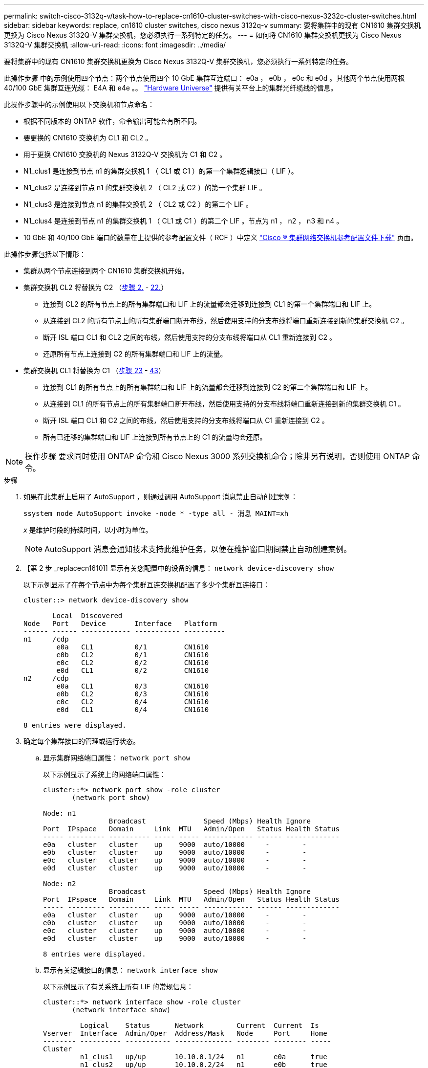 ---
permalink: switch-cisco-3132q-v/task-how-to-replace-cn1610-cluster-switches-with-cisco-nexus-3232c-cluster-switches.html 
sidebar: sidebar 
keywords: replace, cn1610 cluster switches, cisco nexus 3132q-v 
summary: 要将集群中的现有 CN1610 集群交换机更换为 Cisco Nexus 3132Q-V 集群交换机，您必须执行一系列特定的任务。 
---
= 如何将 CN1610 集群交换机更换为 Cisco Nexus 3132Q-V 集群交换机
:allow-uri-read: 
:icons: font
:imagesdir: ../media/


[role="lead"]
要将集群中的现有 CN1610 集群交换机更换为 Cisco Nexus 3132Q-V 集群交换机，您必须执行一系列特定的任务。

此操作步骤 中的示例使用四个节点：两个节点使用四个 10 GbE 集群互连端口： e0a ， e0b ， e0c 和 e0d 。其他两个节点使用两根 40/100 GbE 集群互连光缆： E4A 和 e4e 。。 link:https://hwu.netapp.com/["Hardware Universe"^] 提供有关平台上的集群光纤缆线的信息。

此操作步骤中的示例使用以下交换机和节点命名：

* 根据不同版本的 ONTAP 软件，命令输出可能会有所不同。
* 要更换的 CN1610 交换机为 CL1 和 CL2 。
* 用于更换 CN1610 交换机的 Nexus 3132Q-V 交换机为 C1 和 C2 。
* N1_clus1 是连接到节点 n1 的集群交换机 1 （ CL1 或 C1 ）的第一个集群逻辑接口（ LIF ）。
* N1_clus2 是连接到节点 n1 的集群交换机 2 （ CL2 或 C2 ）的第一个集群 LIF 。
* N1_clus3 是连接到节点 n1 的集群交换机 2 （ CL2 或 C2 ）的第二个 LIF 。
* N1_clus4 是连接到节点 n1 的集群交换机 1 （ CL1 或 C1 ）的第二个 LIF 。节点为 n1 ， n2 ， n3 和 n4 。
* 10 GbE 和 40/100 GbE 端口的数量在上提供的参考配置文件（ RCF ）中定义 https://mysupport.netapp.com/NOW/download/software/sanswitch/fcp/Cisco/netapp_cnmn/download.shtml["Cisco ® 集群网络交换机参考配置文件下载"^] 页面。


此操作步骤包括以下情形：

* 集群从两个节点连接到两个 CN1610 集群交换机开始。
* 集群交换机 CL2 将替换为 C2 （<<step2_replacecn1610,步骤 2.>> - <<step22_replacecn1610,22.>>）
+
** 连接到 CL2 的所有节点上的所有集群端口和 LIF 上的流量都会迁移到连接到 CL1 的第一个集群端口和 LIF 上。
** 从连接到 CL2 的所有节点上的所有集群端口断开布线，然后使用支持的分支布线将端口重新连接到新的集群交换机 C2 。
** 断开 ISL 端口 CL1 和 CL2 之间的布线，然后使用支持的分支布线将端口从 CL1 重新连接到 C2 。
** 还原所有节点上连接到 C2 的所有集群端口和 LIF 上的流量。


* 集群交换机 CL1 将替换为 C1 （<<step23_replacecn1610,步骤 23>> - <<step43_replacecn1610,43>>）
+
** 连接到 CL1 的所有节点上的所有集群端口和 LIF 上的流量都会迁移到连接到 C2 的第二个集群端口和 LIF 上。
** 从连接到 CL1 的所有节点上的所有集群端口断开布线，然后使用支持的分支布线将端口重新连接到新的集群交换机 C1 。
** 断开 ISL 端口 CL1 和 C2 之间的布线，然后使用支持的分支布线将端口从 C1 重新连接到 C2 。
** 所有已迁移的集群端口和 LIF 上连接到所有节点上的 C1 的流量均会还原。





NOTE: 操作步骤 要求同时使用 ONTAP 命令和 Cisco Nexus 3000 系列交换机命令；除非另有说明，否则使用 ONTAP 命令。

.步骤
. 如果在此集群上启用了 AutoSupport ，则通过调用 AutoSupport 消息禁止自动创建案例：
+
`ssystem node AutoSupport invoke -node * -type all - 消息 MAINT=xh`

+
_x_ 是维护时段的持续时间，以小时为单位。

+

NOTE: AutoSupport 消息会通知技术支持此维护任务，以便在维护窗口期间禁止自动创建案例。

. 【第 2 步 _replacecn1610]] 显示有关您配置中的设备的信息： `network device-discovery show`
+
以下示例显示了在每个节点中为每个集群互连交换机配置了多少个集群互连接口：

+
[listing]
----
cluster::> network device-discovery show

       Local  Discovered
Node   Port   Device       Interface   Platform
------ ------ ------------ ----------- ----------
n1     /cdp
        e0a   CL1          0/1         CN1610
        e0b   CL2          0/1         CN1610
        e0c   CL2          0/2         CN1610
        e0d   CL1          0/2         CN1610
n2     /cdp
        e0a   CL1          0/3         CN1610
        e0b   CL2          0/3         CN1610
        e0c   CL2          0/4         CN1610
        e0d   CL1          0/4         CN1610

8 entries were displayed.
----
. 确定每个集群接口的管理或运行状态。
+
.. 显示集群网络端口属性： `network port show`
+
以下示例显示了系统上的网络端口属性：

+
[listing]
----
cluster::*> network port show -role cluster
       (network port show)

Node: n1
                Broadcast              Speed (Mbps) Health Ignore
Port  IPspace   Domain     Link  MTU   Admin/Open   Status Health Status
----- --------- ---------- ----- ----- ------------ ------ -------------
e0a   cluster   cluster    up    9000  auto/10000     -        -
e0b   cluster   cluster    up    9000  auto/10000     -        -
e0c   cluster   cluster    up    9000  auto/10000     -        -
e0d   cluster   cluster    up    9000  auto/10000     -        -

Node: n2
                Broadcast              Speed (Mbps) Health Ignore
Port  IPspace   Domain     Link  MTU   Admin/Open   Status Health Status
----- --------- ---------- ----- ----- ------------ ------ -------------
e0a   cluster   cluster    up    9000  auto/10000     -        -
e0b   cluster   cluster    up    9000  auto/10000     -        -
e0c   cluster   cluster    up    9000  auto/10000     -        -
e0d   cluster   cluster    up    9000  auto/10000     -        -

8 entries were displayed.
----
.. 显示有关逻辑接口的信息： `network interface show`
+
以下示例显示了有关系统上所有 LIF 的常规信息：

+
[listing]
----
cluster::*> network interface show -role cluster
       (network interface show)

         Logical    Status      Network        Current  Current  Is
Vserver  Interface  Admin/Oper  Address/Mask   Node     Port     Home
-------- ---------- ----------- -------------- -------- -------- -----
Cluster
         n1_clus1   up/up       10.10.0.1/24   n1       e0a      true
         n1_clus2   up/up       10.10.0.2/24   n1       e0b      true
         n1_clus3   up/up       10.10.0.3/24   n1       e0c      true
         n1_clus4   up/up       10.10.0.4/24   n1       e0d      true
         n2_clus1   up/up       10.10.0.5/24   n2       e0a      true
         n2_clus2   up/up       10.10.0.6/24   n2       e0b      true
         n2_clus3   up/up       10.10.0.7/24   n2       e0c      true
         n2_clus4   up/up       10.10.0.8/24   n2       e0d      true

8 entries were displayed.
----
.. 显示有关已发现集群交换机的信息： `ssystem cluster-switch show`
+
以下示例显示了集群已知的集群交换机及其管理 IP 地址：

+
[listing]
----
cluster::> system cluster-switch show

Switch                        Type             Address       Model
----------------------------- ---------------- ------------- --------
CL1                           cluster-network  10.10.1.101   CN1610
     Serial Number: 01234567
      Is Monitored: true
            Reason:
  Software Version: 1.2.0.7
    Version Source: ISDP

CL2                           cluster-network  10.10.1.102   CN1610
     Serial Number: 01234568
      Is Monitored: true
            Reason:
  Software Version: 1.2.0.7
    Version Source: ISDP

2 entries were displayed.
----


. 在两个节点上的集群 LIF clus1 和 clus4 上将 ` -auto-revert` 参数设置为 false ： `network interface modify`
+
[listing]
----

cluster::*> network interface modify -vserver node1 -lif clus1 -auto-revert false
cluster::*> network interface modify -vserver node1 -lif clus4 -auto-revert false
cluster::*> network interface modify -vserver node2 -lif clus1 -auto-revert false
cluster::*> network interface modify -vserver node2 -lif clus4 -auto-revert false
----
. 根据您的需求，验证是否在新的 3132Q-V 交换机上安装了适当的 RCF 和映像，并进行任何必要的站点自定义，例如用户和密码，网络地址等。
+
此时必须准备两个交换机。如果需要升级 RCF 和映像，请按照以下步骤操作：

+
.. 请参见 link:http://support.netapp.com/NOW/download/software/cm_switches/["Cisco 以太网交换机"^] 页面。
.. 请记下该页面上的表中的交换机和所需的软件版本。
.. 下载适当版本的 RCF 。
.. 单击 * RCF* 页面上的 * 继续 * ，接受许可协议，然后按照 * 下载 * 页面上的说明下载问题描述 。
.. 下载相应版本的映像软件。
+
http://mysupport.netapp.com/NOW/download/software/sanswitch/fcp/Cisco/netapp_cnmn/download.shtml["Cisco ® 集群和管理网络交换机参考配置文件下载"^]



. 迁移与要更换的第二个 CN1610 交换机关联的 LIF ： `network interface migrate`
+
[NOTE]
====
您必须通过拥有要迁移的集群 LIF 的服务处理器或节点管理界面将集群 LIF 从连接迁移到节点。

====
+
以下示例显示了 n1 和 n2 ，但必须在所有节点上执行 LIF 迁移：

+
[listing]
----

cluster::*> network interface migrate -vserver Cluster -lif n1_clus2 -destination-node  n1  -destination-port  e0a
cluster::*> network interface migrate -vserver Cluster -lif n1_clus3 -destination-node  n1  -destination-port  e0d
cluster::*> network interface migrate -vserver Cluster -lif n2_clus2 -destination-node  n2  -destination-port  e0a
cluster::*> network interface migrate -vserver Cluster -lif n2_clus3 -destination-node  n2  -destination-port  e0d
----
. 验证集群的运行状况： `network interface show`
+
以下示例显示了上一个 `network interface migrate` 命令的结果：

+
[listing]
----
cluster::*> network interface show -role cluster
       (network interface show)

         Logical    Status      Network         Current  Current  Is
Vserver  Interface  Admin/Oper  Address/Mask    Node     Port     Home
-------- ---------- ----------- --------------- -------- -------- -----
Cluster
         n1_clus1   up/up       10.10.0.1/24    n1       e0a      true
         n1_clus2   up/up       10.10.0.2/24    n1       e0a      false
         n1_clus3   up/up       10.10.0.3/24    n1       e0d      false
         n1_clus4   up/up       10.10.0.4/24    n1       e0d      true
         n2_clus1   up/up       10.10.0.5/24    n2       e0a      true
         n2_clus2   up/up       10.10.0.6/24    n2       e0a      false
         n2_clus3   up/up       10.10.0.7/24    n2       e0d      false
         n2_clus4   up/up       10.10.0.8/24    n2       e0d      true

8 entries were displayed.
----
. 关闭物理连接到交换机 CL2 的集群互连端口： `network port modify`
+
以下命令会关闭 n1 和 n2 上的指定端口，但必须关闭所有节点上的端口：

+
[listing]
----

cluster::*> network port modify -node n1 -port e0b -up-admin false
cluster::*> network port modify -node n1 -port e0c -up-admin false
cluster::*> network port modify -node n2 -port e0b -up-admin false
cluster::*> network port modify -node n2 -port e0c -up-admin false
----
. 对远程集群接口执行 Ping 操作，然后执行远程操作步骤 调用服务器检查： `cluster ping-cluster`
+
以下示例显示了如何对远程集群接口执行 ping 操作：

+
[listing]
----
cluster::*> cluster ping-cluster -node n1
Host is n1
Getting addresses from network interface table...
Cluster n1_clus1 n1       e0a    10.10.0.1
Cluster n1_clus2 n1       e0b    10.10.0.2
Cluster n1_clus3 n1       e0c    10.10.0.3
Cluster n1_clus4 n1       e0d    10.10.0.4
Cluster n2_clus1 n2       e0a    10.10.0.5
Cluster n2_clus2 n2       e0b    10.10.0.6
Cluster n2_clus3 n2       e0c    10.10.0.7
Cluster n2_clus4 n2       e0d    10.10.0.8

Local = 10.10.0.1 10.10.0.2 10.10.0.3 10.10.0.4
Remote = 10.10.0.5 10.10.0.6 10.10.0.7 10.10.0.8
Cluster Vserver Id = 4294967293
Ping status:
....
Basic connectivity succeeds on 16 path(s)
Basic connectivity fails on 0 path(s)
................
Detected 1500 byte MTU on 16 path(s):
    Local 10.10.0.1 to Remote 10.10.0.5
    Local 10.10.0.1 to Remote 10.10.0.6
    Local 10.10.0.1 to Remote 10.10.0.7
    Local 10.10.0.1 to Remote 10.10.0.8
    Local 10.10.0.2 to Remote 10.10.0.5
    Local 10.10.0.2 to Remote 10.10.0.6
    Local 10.10.0.2 to Remote 10.10.0.7
    Local 10.10.0.2 to Remote 10.10.0.8
    Local 10.10.0.3 to Remote 10.10.0.5
    Local 10.10.0.3 to Remote 10.10.0.6
    Local 10.10.0.3 to Remote 10.10.0.7
    Local 10.10.0.3 to Remote 10.10.0.8
    Local 10.10.0.4 to Remote 10.10.0.5
    Local 10.10.0.4 to Remote 10.10.0.6
    Local 10.10.0.4 to Remote 10.10.0.7
    Local 10.10.0.4 to Remote 10.10.0.8

Larger than PMTU communication succeeds on 16 path(s)
RPC status:
4 paths up, 0 paths down (tcp check)
4 paths up, 0 paths down (udp check)
----
. 关闭活动 CN1610 交换机 CL1 上的 ISL 端口 13 到 16 ： `shutdown`
+
以下示例显示了如何关闭 CN1610 交换机 CL1 上的 ISL 端口 13 到 16 ：

+
[listing]
----

(CL1)# configure
(CL1)(Config)# interface 0/13-0/16
(CL1)(Interface 0/13-0/16)# shutdown
(CL1)(Interface 0/13-0/16)# exit
(CL1)(Config)# exit
(CL1)#
----
. 在 CL1 和 C2 之间构建临时 ISL ：
+
以下示例将在 CL1 （端口 13-16 ）和 C2 （端口 E1/24/1-4 ）之间构建一个临时 ISL ：

+
[listing]
----
C2# configure
C2(config)# interface port-channel 2
C2(config-if)# switchport mode trunk
C2(config-if)# spanning-tree port type network
C2(config-if)# mtu 9216
C2(config-if)# interface breakout module 1 port 24 map 10g-4x
C2(config)# interface e1/24/1-4
C2(config-if-range)# switchport mode trunk
C2(config-if-range)# mtu 9216
C2(config-if-range)# channel-group 2 mode active
C2(config-if-range)# exit
C2(config-if)# exit
----
. 在所有节点上，拔下连接到 CN1610 交换机 CL2 的缆线。
+
使用支持的布线，您必须将所有节点上已断开连接的端口重新连接到 Nexus 3132Q-V 交换机 C2 。

. 从 CN1610 交换机 CL1 上的端口 13 到 16 拔下四根 ISL 缆线。
+
您必须使用适当的 Cisco QSFP 到 SFP+ 分支缆线将新 Cisco 3132Q-V 交换机 C2 上的端口 1/24 连接到现有 CN1610 交换机 CL1 上的端口 13 到 16 。

+

NOTE: 在将任何缆线重新连接到新的 Cisco 3132Q-V 交换机时，您必须使用光缆或 Cisco 双轴电缆。

. 要使 ISL 成为动态交换机，请在活动 CN1610 交换机上配置 ISL 接口 3/1 以禁用静态模式： `no port-channel static`
+
当步骤 11 中启动两个交换机上的 ISL 时，此配置与 3132Q-V 交换机 C2 上的 ISL 配置匹配

+
以下示例显示了使用 `no port-channel static` 命令将 ISL 接口 3/1 配置为动态：

+
[listing]
----

(CL1)# configure
(CL1)(Config)# interface 3/1
(CL1)(Interface 3/1)# no port-channel static
(CL1)(Interface 3/1)# exit
(CL1)(Config)# exit
(CL1)#
----
. 在活动的 CN1610 交换机 CL1 上启动 ISL 13 到 16 。
+
以下示例说明了在端口通道接口 1/1 上启动 ISL 端口 13 到 16 的过程：

+
[listing]
----

(CL1)# configure
(CL1)(Config)# interface 0/13-0/16,3/1
(CL1)(Interface 0/13-0/16,3/1)# no shutdown
(CL1)(Interface 0/13-0/16,3/1)# exit
(CL1)(Config)# exit
(CL1)#
----
. 验证 CN1610 交换机 CL1 上的 ISL 是否为 `up` ： `show port-channel`
+
对于端口 0/13 到 0/16 ， "Link State" 应为 `up` ， "Type" 应为 `DDynamic` ， "Port Active" 列应为 `True` ：

+
[listing]
----
(CL1)# show port-channel 3/1
Local Interface................................ 3/1
Channel Name................................... ISL-LAG
Link State..................................... Up
Admin Mode..................................... Enabled
Type........................................... Dynamic
Load Balance Option............................ 7
(Enhanced hashing mode)

Mbr    Device/       Port        Port
Ports  Timeout       Speed       Active
------ ------------- ----------  -------
0/13   actor/long    10 Gb Full  True
       partner/long
0/14   actor/long    10 Gb Full  True
       partner/long
0/15   actor/long    10 Gb Full  True
       partner/long
0/16   actor/long    10 Gb Full  True
       partner/long
----
. 验证 3132Q-V 交换机 C2 上的 ISL 是否为 `up` ： `show port-channel summary`
+
端口 Eth1/24/1 到 Eth1/24/4 应指示 ` （ P ）` ，这意味着所有四个 ISL 端口在端口通道中均已启动。Eth1/31 和 Eth1/32 应指示 ` （ D ）` ，因为它们未连接：

+
[listing]
----
C2# show port-channel summary

Flags:  D - Down        P - Up in port-channel (members)
        I - Individual  H - Hot-standby (LACP only)
        s - Suspended   r - Module-removed
        S - Switched    R - Routed
        U - Up (port-channel)
        M - Not in use. Min-links not met
------------------------------------------------------------------------------
Group Port-       Type     Protocol  Member Ports
      Channel
------------------------------------------------------------------------------
1     Po1(SU)     Eth      LACP      Eth1/31(D)   Eth1/32(D)
2     Po2(SU)     Eth      LACP      Eth1/24/1(P) Eth1/24/2(P) Eth1/24/3(P)
                                     Eth1/24/4(P)
----
. 启动所有节点上连接到 3132Q-V 交换机 C2 的所有集群互连端口： `network port modify`
+
以下示例显示了如何启动连接到 3132Q-V 交换机 C2 的集群互连端口：

+
[listing]
----

cluster::*> network port modify -node n1 -port e0b -up-admin true
cluster::*> network port modify -node n1 -port e0c -up-admin true
cluster::*> network port modify -node n2 -port e0b -up-admin true
cluster::*> network port modify -node n2 -port e0c -up-admin true
----
. 还原所有节点上连接到 C2 的所有已迁移集群互连 LIF ： `network interface revert`
+
[listing]
----

cluster::*> network interface revert -vserver cluster -lif n1_clus2
cluster::*> network interface revert -vserver cluster -lif n1_clus3
cluster::*> network interface revert -vserver cluster -lif n2_clus2
cluster::*> network interface revert -vserver cluster -lif n2_clus3
----
. 验证所有集群互连端口是否均已还原到其主端口： `network interface show`
+
以下示例显示 clus2 上的 LIF 已还原到其主端口，并显示，如果 "Current Port" 列中的端口在 "Is Home" 列中的状态为 `true` ，则 LIF 已成功还原。如果为 Home 值为 `false` ，则不会还原 LIF 。

+
[listing]
----
cluster::*> network interface show -role cluster
       (network interface show)

         Logical    Status      Network        Current  Current  Is
Vserver  Interface  Admin/Oper  Address/Mask   Node     Port     Home
-------- ---------- ----------- -------------- -------- -------- -----
Cluster
         n1_clus1   up/up       10.10.0.1/24   n1       e0a      true
         n1_clus2   up/up       10.10.0.2/24   n1       e0b      true
         n1_clus3   up/up       10.10.0.3/24   n1       e0c      true
         n1_clus4   up/up       10.10.0.4/24   n1       e0d      true
         n2_clus1   up/up       10.10.0.5/24   n2       e0a      true
         n2_clus2   up/up       10.10.0.6/24   n2       e0b      true
         n2_clus3   up/up       10.10.0.7/24   n2       e0c      true
         n2_clus4   up/up       10.10.0.8/24   n2       e0d      true

8 entries were displayed.
----
. 验证所有集群端口是否均已连接： `network port show`
+
以下示例显示了上一个 `network port modify` 命令的结果，确认所有集群互连均为 `up` ：

+
[listing]
----
cluster::*> network port show -role cluster
       (network port show)

Node: n1
                Broadcast               Speed (Mbps) Health   Ignore
Port  IPspace   Domain      Link  MTU   Admin/Open   Status   Health Status
----- --------- ----------- ----- ----- ------------ -------- -------------
e0a   cluster   cluster     up    9000  auto/10000     -        -
e0b   cluster   cluster     up    9000  auto/10000     -        -
e0c   cluster   cluster     up    9000  auto/10000     -        -
e0d   cluster   cluster     up    9000  auto/10000     -        -

Node: n2
                Broadcast               Speed (Mbps) Health   Ignore
Port  IPspace   Domain      Link  MTU   Admin/Open   Status   Health Status
----- --------- ----------- ----- ----- ------------ -------- -------------
e0a   cluster   cluster     up    9000  auto/10000     -        -
e0b   cluster   cluster     up    9000  auto/10000     -        -
e0c   cluster   cluster     up    9000  auto/10000     -        -
e0d   cluster   cluster     up    9000  auto/10000     -        -

8 entries were displayed.
----
. 【第 22 步 _replacecn1610]] 对远程集群接口执行 Ping 操作，然后执行远程操作步骤 调用服务器检查： `cluster ping-cluster`
+
以下示例显示了如何对远程集群接口执行 ping 操作：

+
[listing]
----
cluster::*> cluster ping-cluster -node n1
Host is n1
Getting addresses from network interface table...
Cluster n1_clus1 n1       e0a    10.10.0.1
Cluster n1_clus2 n1       e0b    10.10.0.2
Cluster n1_clus3 n1       e0c    10.10.0.3
Cluster n1_clus4 n1       e0d    10.10.0.4
Cluster n2_clus1 n2       e0a    10.10.0.5
Cluster n2_clus2 n2       e0b    10.10.0.6
Cluster n2_clus3 n2       e0c    10.10.0.7
Cluster n2_clus4 n2       e0d    10.10.0.8

Local = 10.10.0.1 10.10.0.2 10.10.0.3 10.10.0.4
Remote = 10.10.0.5 10.10.0.6 10.10.0.7 10.10.0.8
Cluster Vserver Id = 4294967293
Ping status:
....
Basic connectivity succeeds on 16 path(s)
Basic connectivity fails on 0 path(s)
................
Detected 1500 byte MTU on 16 path(s):
    Local 10.10.0.1 to Remote 10.10.0.5
    Local 10.10.0.1 to Remote 10.10.0.6
    Local 10.10.0.1 to Remote 10.10.0.7
    Local 10.10.0.1 to Remote 10.10.0.8
    Local 10.10.0.2 to Remote 10.10.0.5
    Local 10.10.0.2 to Remote 10.10.0.6
    Local 10.10.0.2 to Remote 10.10.0.7
    Local 10.10.0.2 to Remote 10.10.0.8
    Local 10.10.0.3 to Remote 10.10.0.5
    Local 10.10.0.3 to Remote 10.10.0.6
    Local 10.10.0.3 to Remote 10.10.0.7
    Local 10.10.0.3 to Remote 10.10.0.8
    Local 10.10.0.4 to Remote 10.10.0.5
    Local 10.10.0.4 to Remote 10.10.0.6
    Local 10.10.0.4 to Remote 10.10.0.7
    Local 10.10.0.4 to Remote 10.10.0.8

Larger than PMTU communication succeeds on 16 path(s)
RPC status:
4 paths up, 0 paths down (tcp check)
4 paths up, 0 paths down (udp check)
----
. 【第 23 步 _replacecn1610]] 在集群中的每个节点上，迁移与第一个 CN1610 交换机 CL1 关联的接口，以进行替换： `network interface migrate`
+
以下示例显示了节点 n1 和 n2 上要迁移的端口或 LIF ：

+
[listing]
----

cluster::*> network interface migrate -vserver cluster -lif n1_clus1 -source-node n1
-destination-node n1 -destination-port e0b
cluster::*> network interface migrate -vserver cluster -lif n1_clus4 -source-node n1
-destination-node n1 -destination-port e0c
cluster::*> network interface migrate -vserver cluster -lif n2_clus1 -source-node n2
-destination-node n2 -destination-port e0b
cluster::*> network interface migrate -vserver cluster -lif n2_clus4 -source-node n2
-destination-node n2 -destination-port e0c
----
. 验证集群状态： `network interface show`
+
以下示例显示所需的集群 LIF 已迁移到集群交换机 C2 上托管的相应集群端口：

+
[listing]
----
cluster::*> network interface show -role cluster
       (network interface show)

         Logical    Status      Network        Current  Current  Is
Vserver  Interface  Admin/Oper  Address/Mask   Node     Port     Home
-------- ---------- ----------- -------------- -------- -------- -----
Cluster
         n1_clus1   up/up       10.10.0.1/24   n1       e0b      false
         n1_clus2   up/up       10.10.0.2/24   n1       e0b      true
         n1_clus3   up/up       10.10.0.3/24   n1       e0c      true
         n1_clus4   up/up       10.10.0.4/24   n1       e0c      false
         n2_clus1   up/up       10.10.0.5/24   n2       e0b      false
         n2_clus2   up/up       10.10.0.6/24   n2       e0b      true
         n2_clus3   up/up       10.10.0.7/24   n2       e0c      true
         n2_clus4   up/up       10.10.0.8/24   n2       e0c      false

8 entries were displayed.
----
. 关闭所有节点上连接到 CL1 的节点端口： `network port modify`
+
以下示例显示了如何关闭节点 n1 和 n2 上的指定端口：

+
[listing]
----

cluster::*> network port modify -node n1 -port e0a -up-admin false
cluster::*> network port modify -node n1 -port e0d -up-admin false
cluster::*> network port modify -node n2 -port e0a -up-admin false
cluster::*> network port modify -node n2 -port e0d -up-admin false
----
. 关闭活动 3132Q-V 交换机 C2 上的 ISL 端口 24 ， 31 和 32 ： `shutdown`
+
以下示例显示了如何关闭活动 3132Q-V 交换机 C2 上的 ISL 24 ， 31 和 32 ：

+
[listing]
----

C2# configure
C2(config)# interface ethernet 1/24/1-4
C2(config-if-range)# shutdown
C2(config-if-range)# exit
C2(config)# interface ethernet 1/31-32
C2(config-if-range)# shutdown
C2(config-if-range)# exit
C2(config)# exit
C2#
----
. 拔下所有节点上连接到 CN1610 交换机 CL1 的缆线。
+
使用支持的布线，您必须将所有节点上已断开连接的端口重新连接到 Nexus 3132Q-V 交换机 C1 。

. 从 Nexus 3132Q-V C2 端口 E1/24 拔下 QSFP 缆线。
+
您必须使用受支持的 Cisco QSFP 光纤或直连缆线将 C1 上的端口 E1/31 和 E1/32 连接到 C2 上的端口 E1/31 和 E1/32 。

. 还原端口 24 上的配置并删除 C2 上的临时端口通道 2 ：
+
以下示例将 `Running-configuration` 文件复制到 `start-configuration` 文件：

+
[listing]
----
C2# configure
C2(config)# no interface breakout module 1 port 24 map 10g-4x
C2(config)# no interface port-channel 2
C2(config-if)# interface e1/24
C2(config-if)# description 40GbE Node Port
C2(config-if)# spanning-tree port type edge
C2(config-if)# spanning-tree bpduguard enable
C2(config-if)# mtu 9216
C2(config-if-range)# exit
C2(config)# exit
C2# copy running-config startup-config
[########################################] 100%
Copy Complete.
----
. 启动 C2 上的 ISL 端口 31 和 32 ，即活动的 3132Q-V 交换机： `no shutdown`
+
以下示例显示了如何在 3132Q-V 交换机 C2 上启动 ISL 31 和 32 ：

+
[listing]
----

C2# configure
C2(config)# interface ethernet 1/31-32
C2(config-if-range)# no shutdown
C2(config-if-range)# exit
C2(config)# exit
C2# copy running-config startup-config
[########################################] 100%
Copy Complete.
----
. 验证 3132Q-V 交换机 C2 上的 ISL 连接是否为 `up` ： `show port-channel summary`
+
端口 Eth1/31 和 Eth1/32 应指示 ` （ P ）` ，这意味着端口通道中的两个 ISL 端口均为 `up` 。

+
[listing]
----

C1# show port-channel summary
Flags:  D - Down        P - Up in port-channel (members)
        I - Individual  H - Hot-standby (LACP only)
        s - Suspended   r - Module-removed
        S - Switched    R - Routed
        U - Up (port-channel)
        M - Not in use. Min-links not met
------------------------------------------------------------------------------
Group Port-       Type     Protocol  Member Ports
      Channel
------------------------------------------------------------------------------
1     Po1(SU)     Eth      LACP      Eth1/31(P)   Eth1/32(P)
----
. 启动所有节点上连接到新 3132Q-V 交换机 C1 的所有集群互连端口： `network port modify`
+
以下示例显示了如何启动连接到新的 3132Q-V 交换机 C1 的所有集群互连端口：

+
[listing]
----

cluster::*> network port modify -node n1 -port e0a -up-admin true
cluster::*> network port modify -node n1 -port e0d -up-admin true
cluster::*> network port modify -node n2 -port e0a -up-admin true
cluster::*> network port modify -node n2 -port e0d -up-admin true
----
. 验证集群节点端口的状态： `network port show`
+
以下示例验证新 3132Q-V 交换机 C1 上 n1 和 n2 上的所有集群互连端口是否均为 `up` ：

+
[listing]
----
cluster::*> network port show -role cluster
       (network port show)

Node: n1
                Broadcast              Speed (Mbps) Health   Ignore
Port  IPspace   Domain     Link  MTU   Admin/Open   Status   Health Status
----- --------- ---------- ----- ----- ------------ -------- -------------
e0a   cluster   cluster    up    9000  auto/10000     -        -
e0b   cluster   cluster    up    9000  auto/10000     -        -
e0c   cluster   cluster    up    9000  auto/10000     -        -
e0d   cluster   cluster    up    9000  auto/10000     -        -

Node: n2
                Broadcast              Speed (Mbps) Health   Ignore
Port  IPspace   Domain     Link  MTU   Admin/Open   Status   Health Status
----- --------- ---------- ----- ----- ------------ -------- -------------
e0a   cluster   cluster    up    9000  auto/10000     -        -
e0b   cluster   cluster    up    9000  auto/10000     -        -
e0c   cluster   cluster    up    9000  auto/10000     -        -
e0d   cluster   cluster    up    9000  auto/10000     -        -

8 entries were displayed.
----
. 还原所有节点上最初连接到 C1 的所有已迁移集群互连 LIF ： `network interface revert`
+
以下示例显示了如何将迁移的集群 LIF 还原到其主端口：

+
[listing]
----

cluster::*> network interface revert -vserver cluster -lif n1_clus1
cluster::*> network interface revert -vserver cluster -lif n1_clus4
cluster::*> network interface revert -vserver cluster -lif n2_clus1
cluster::*> network interface revert -vserver cluster -lif n2_clus4
----
. 验证接口现在是否为主： `network interface show`
+
以下示例显示了 n1 和 n2 的集群互连接口状态为 `up` 和 `is home` ：

+
[listing]
----
cluster::*> network interface show -role cluster
       (network interface show)

         Logical    Status      Network        Current  Current  Is
Vserver  Interface  Admin/Oper  Address/Mask   Node     Port     Home
-------- ---------- ----------- -------------- -------- -------- -----
Cluster
         n1_clus1   up/up       10.10.0.1/24   n1       e0a      true
         n1_clus2   up/up       10.10.0.2/24   n1       e0b      true
         n1_clus3   up/up       10.10.0.3/24   n1       e0c      true
         n1_clus4   up/up       10.10.0.4/24   n1       e0d      true
         n2_clus1   up/up       10.10.0.5/24   n2       e0a      true
         n2_clus2   up/up       10.10.0.6/24   n2       e0b      true
         n2_clus3   up/up       10.10.0.7/24   n2       e0c      true
         n2_clus4   up/up       10.10.0.8/24   n2       e0d      true

8 entries were displayed.
----
. 对远程集群接口执行 Ping 操作，然后执行远程操作步骤 调用服务器检查： `cluster ping-cluster`
+
以下示例显示了如何对远程集群接口执行 ping 操作：

+
[listing]
----
cluster::*> cluster ping-cluster -node n1
Host is n1
Getting addresses from network interface table...
Cluster n1_clus1 n1       e0a    10.10.0.1
Cluster n1_clus2 n1       e0b    10.10.0.2
Cluster n1_clus3 n1       e0c    10.10.0.3
Cluster n1_clus4 n1       e0d    10.10.0.4
Cluster n2_clus1 n2       e0a    10.10.0.5
Cluster n2_clus2 n2       e0b    10.10.0.6
Cluster n2_clus3 n2       e0c    10.10.0.7
Cluster n2_clus4 n2       e0d    10.10.0.8

Local = 10.10.0.1 10.10.0.2 10.10.0.3 10.10.0.4
Remote = 10.10.0.5 10.10.0.6 10.10.0.7 10.10.0.8
Cluster Vserver Id = 4294967293
Ping status:
....
Basic connectivity succeeds on 16 path(s)
Basic connectivity fails on 0 path(s)
................
Detected 1500 byte MTU on 16 path(s):
    Local 10.10.0.1 to Remote 10.10.0.5
    Local 10.10.0.1 to Remote 10.10.0.6
    Local 10.10.0.1 to Remote 10.10.0.7
    Local 10.10.0.1 to Remote 10.10.0.8
    Local 10.10.0.2 to Remote 10.10.0.5
    Local 10.10.0.2 to Remote 10.10.0.6
    Local 10.10.0.2 to Remote 10.10.0.7
    Local 10.10.0.2 to Remote 10.10.0.8
    Local 10.10.0.3 to Remote 10.10.0.5
    Local 10.10.0.3 to Remote 10.10.0.6
    Local 10.10.0.3 to Remote 10.10.0.7
    Local 10.10.0.3 to Remote 10.10.0.8
    Local 10.10.0.4 to Remote 10.10.0.5
    Local 10.10.0.4 to Remote 10.10.0.6
    Local 10.10.0.4 to Remote 10.10.0.7
    Local 10.10.0.4 to Remote 10.10.0.8

Larger than PMTU communication succeeds on 16 path(s)
RPC status:
4 paths up, 0 paths down (tcp check)
4 paths up, 0 paths down (udp check)
----
. 通过向 Nexus 3132Q-V 集群交换机添加节点来扩展集群。
. 显示有关配置中的设备的信息：
+
** `network device-discovery show`
** `network port show -role cluster`
** `network interface show -role cluster`
** `ssystem cluster-switch show`
+
以下示例显示了节点 n3 和 n4 ，其中 40 GbE 集群端口分别连接到两个 Nexus 3132Q-V 集群交换机上的端口 E1/7 和 E1/8 ，并且两个节点均已加入集群。使用的 40 GbE 集群互连端口为 E4A 和 e4e 。

+
[listing]
----
cluster::*> network device-discovery show

       Local  Discovered
Node   Port   Device       Interface       Platform
------ ------ ------------ --------------- -------------
n1     /cdp
        e0a   C1           Ethernet1/1/1   N3K-C3132Q-V
        e0b   C2           Ethernet1/1/1   N3K-C3132Q-V
        e0c   C2           Ethernet1/1/2   N3K-C3132Q-V
        e0d   C1           Ethernet1/1/2   N3K-C3132Q-V
n2     /cdp
        e0a   C1           Ethernet1/1/3   N3K-C3132Q-V
        e0b   C2           Ethernet1/1/3   N3K-C3132Q-V
        e0c   C2           Ethernet1/1/4   N3K-C3132Q-V
        e0d   C1           Ethernet1/1/4   N3K-C3132Q-V
n3     /cdp
        e4a   C1           Ethernet1/7     N3K-C3132Q-V
        e4e   C2           Ethernet1/7     N3K-C3132Q-V
n4     /cdp
        e4a   C1           Ethernet1/8     N3K-C3132Q-V
        e4e   C2           Ethernet1/8     N3K-C3132Q-V

12 entries were displayed.
----
+
[listing]
----
cluster::*> network port show -role cluster
       (network port show)

Node: n1
                Broadcast              Speed (Mbps) Health   Ignore
Port  IPspace   Domain     Link  MTU   Admin/Open   Status   Health Status
----- --------- ---------- ----- ----- ------------ -------- -------------
e0a   cluster   cluster    up    9000  auto/10000     -        -
e0b   cluster   cluster    up    9000  auto/10000     -        -
e0c   cluster   cluster    up    9000  auto/10000     -        -
e0d   cluster   cluster    up    9000  auto/10000     -        -

Node: n2
                Broadcast              Speed (Mbps) Health   Ignore
Port  IPspace   Domain     Link  MTU   Admin/Open   Status   Health Status
----- --------- ---------- ----- ----- ------------ -------- -------------
e0a   cluster   cluster    up    9000  auto/10000     -        -
e0b   cluster   cluster    up    9000  auto/10000     -        -
e0c   cluster   cluster    up    9000  auto/10000     -        -
e0d   cluster   cluster    up    9000  auto/10000     -        -

Node: n3
                Broadcast              Speed (Mbps) Health   Ignore
Port  IPspace   Domain     Link  MTU   Admin/Open   Status   Health Status
----- --------- ---------- ----- ----- ------------ -------- -------------
e4a   cluster   cluster    up    9000  auto/40000     -        -
e4e   cluster   cluster    up    9000  auto/40000     -        -

Node: n4
                Broadcast              Speed (Mbps) Health   Ignore
Port  IPspace   Domain     Link  MTU   Admin/Open   Status   Health Status
----- --------- ---------- ----- ----- ------------ -------- -------------
e4a   cluster   cluster    up    9000  auto/40000     -        -
e4e   cluster   cluster    up    9000  auto/40000     -        -

12 entries were displayed.
----
+
[listing]
----
cluster::*> network interface show -role cluster
       (network interface show)

         Logical    Status      Network        Current  Current  Is
Vserver  Interface  Admin/Oper  Address/Mask   Node     Port     Home
-------- ---------- ----------- -------------- -------- -------- -----
Cluster
         n1_clus1   up/up       10.10.0.1/24   n1       e0a      true
         n1_clus2   up/up       10.10.0.2/24   n1       e0b      true
         n1_clus3   up/up       10.10.0.3/24   n1       e0c      true
         n1_clus4   up/up       10.10.0.4/24   n1       e0d      true
         n2_clus1   up/up       10.10.0.5/24   n2       e0a      true
         n2_clus2   up/up       10.10.0.6/24   n2       e0b      true
         n2_clus3   up/up       10.10.0.7/24   n2       e0c      true
         n2_clus4   up/up       10.10.0.8/24   n2       e0d      true
         n3_clus1   up/up       10.10.0.9/24   n3       e4a      true
         n3_clus2   up/up       10.10.0.10/24  n3       e4e      true
         n4_clus1   up/up       10.10.0.11/24  n4       e4a      true
         n4_clus2   up/up       10.10.0.12/24  n4       e4e      true

12 entries were displayed.
----


+
[listing]
----
cluster::> system cluster-switch show

Switch                      Type             Address       Model
--------------------------- ---------------- ------------- ---------
C1                          cluster-network  10.10.1.103   NX3132V
     Serial Number: FOX000001
      Is Monitored: true
            Reason:
  Software Version: Cisco Nexus Operating System (NX-OS) Software, Version
                    7.0(3)I4(1)
    Version Source: CDP

C2                          cluster-network  10.10.1.104   NX3132V
     Serial Number: FOX000002
      Is Monitored: true
            Reason:
  Software Version: Cisco Nexus Operating System (NX-OS) Software, Version
                    7.0(3)I4(1)
    Version Source: CDP

CL1                         cluster-network  10.10.1.101   CN1610
     Serial Number: 01234567
      Is Monitored: true
            Reason:
  Software Version: 1.2.0.7
    Version Source: ISDP

CL2                         cluster-network  10.10.1.102    CN1610
     Serial Number: 01234568
      Is Monitored: true
            Reason:
  Software Version: 1.2.0.7
    Version Source: ISDP

4 entries were displayed.
----
. 如果未自动删除更换的 CN1610 交换机，请将其删除： `ssystem cluster-switch delete`
+
以下示例显示了如何删除 CN1610 交换机：

+
[listing]
----

cluster::> system cluster-switch delete –device CL1
cluster::> system cluster-switch delete –device CL2
----
. 在每个节点上将集群 clus1 和 clus4 配置为 ` 自动还原` 并确认：
+
[listing]
----

cluster::*> network interface modify -vserver node1 -lif clus1 -auto-revert true
cluster::*> network interface modify -vserver node1 -lif clus4 -auto-revert true
cluster::*> network interface modify -vserver node2 -lif clus1 -auto-revert true
cluster::*> network interface modify -vserver node2 -lif clus4 -auto-revert true
----
. 验证是否监控了正确的集群交换机： `ssystem cluster-switch show`
+
[listing]
----
cluster::> system cluster-switch show

Switch                      Type               Address          Model
--------------------------- ------------------ ---------------- ---------------
C1                          cluster-network    10.10.1.103      NX3132V
     Serial Number: FOX000001
      Is Monitored: true
            Reason:
  Software Version: Cisco Nexus Operating System (NX-OS) Software, Version
                    7.0(3)I4(1)
    Version Source: CDP

C2                          cluster-network    10.10.1.104      NX3132V
     Serial Number: FOX000002
      Is Monitored: true
            Reason:
  Software Version: Cisco Nexus Operating System (NX-OS) Software, Version
                    7.0(3)I4(1)
    Version Source: CDP

2 entries were displayed.
----
. 启用集群交换机运行状况监控器日志收集功能以收集交换机相关的日志文件：
+
`ssystem cluster-switch log setup-password`

+
`ssystem cluster-switch log enable-Collection`

+
[listing]
----
cluster::*> system cluster-switch log setup-password
Enter the switch name: <return>
The switch name entered is not recognized.
Choose from the following list:
C1
C2

cluster::*> system cluster-switch log setup-password

Enter the switch name: C1
RSA key fingerprint is e5:8b:c6:dc:e2:18:18:09:36:63:d9:63:dd:03:d9:cc
Do you want to continue? {y|n}::[n] y

Enter the password: <enter switch password>
Enter the password again: <enter switch password>

cluster::*> system cluster-switch log setup-password

Enter the switch name: C2
RSA key fingerprint is 57:49:86:a1:b9:80:6a:61:9a:86:8e:3c:e3:b7:1f:b1
Do you want to continue? {y|n}:: [n] y

Enter the password: <enter switch password>
Enter the password again: <enter switch password>

cluster::*> system cluster-switch log enable-collection

Do you want to enable cluster log collection for all nodes in the cluster?
{y|n}: [n] y

Enabling cluster switch log collection.

cluster::*>
----
+

NOTE: 如果其中任何一个命令返回错误，请联系 NetApp 支持部门。

. ` 步骤 43_replacecn1610]] 如果禁止自动创建案例，请通过调用 AutoSupport 消息重新启用此功能： `ssystem node AutoSupport invoke -node * -type all -message MAIN=end


* 相关信息 *

http://support.netapp.com/NOW/download/software/cm_switches_ntap/["NetApp CN1601 和 CN1610 问题描述 页面"^]

http://support.netapp.com/NOW/download/software/cm_switches/["Cisco 以太网交换机问题描述 页面"^]

http://hwu.netapp.com["Hardware Universe"^]
